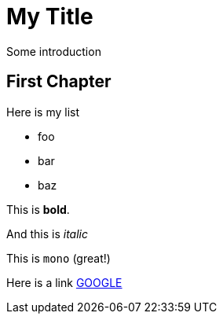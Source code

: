 = My Title

Some introduction

== First Chapter

Here is my list

* foo
* bar
* baz

This is *bold*.

And this is _italic_

This is `mono` (great!)

Here is a link http://www.google.de[GOOGLE]